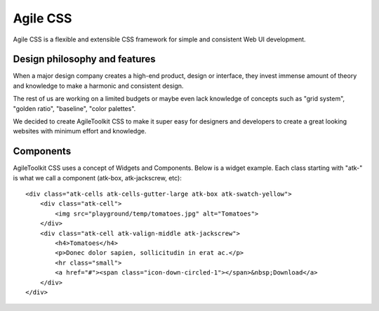 *********
Agile CSS
*********

Agile CSS is a flexible and extensible CSS framework for simple and consistent
Web UI development.

Design philosophy and features
==============================

When a major design company creates a high-end product, design or interface,
they invest immense amount of theory and knowledge to make a harmonic and
consistent design.

The rest of us are working on a limited budgets or maybe even lack knowledge
of concepts such as "grid system", "golden ratio", "baseline", "color palettes".

We decided to create AgileToolkit CSS to make it super easy for designers and
developers to create a great looking websites with minimum effort and knowledge.


Components
==========

AgileToolkit CSS uses a concept of Widgets and Components. Below is a widget
example. Each class starting with "atk-" is what we call a component (atk-box,
atk-jackscrew, etc)::

    <div class="atk-cells atk-cells-gutter-large atk-box atk-swatch-yellow">
        <div class="atk-cell">
            <img src="playground/temp/tomatoes.jpg" alt="Tomatoes">
        </div>
        <div class="atk-cell atk-valign-middle atk-jackscrew">
            <h4>Tomatoes</h4>
            <p>Donec dolor sapien, sollicitudin in erat ac.</p>
            <hr class="small">
            <a href="#"><span class="icon-down-circled-1"></span>&nbsp;Download</a>
        </div>
    </div>




